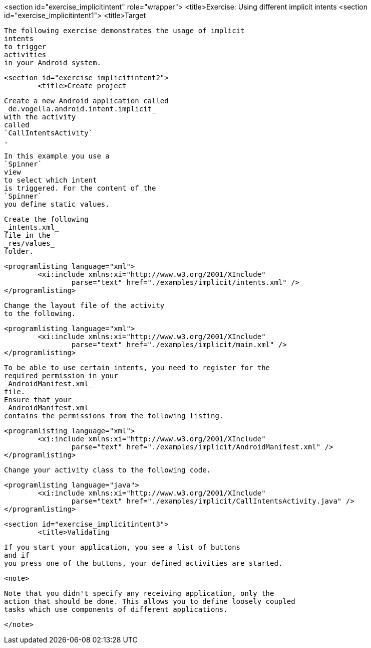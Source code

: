 <section id="exercise_implicitintent" role="wrapper">
	<title>Exercise: Using different implicit intents
	<section id="exercise_implicitintent1">
		<title>Target
		
			The following exercise demonstrates the usage of implicit
			intents
			to trigger
			activities
			in your Android system.
		
	
	<section id="exercise_implicitintent2">
		<title>Create project
		
			Create a new Android application called
			_de.vogella.android.intent.implicit_
			with the activity
			called
			`CallIntentsActivity`
			.
		
		
			In this example you use a
			`Spinner`
			view
			to select which intent
			is triggered. For the content of the
			`Spinner`
			you define static values.
		
		
			Create the following
			_intents.xml_
			file in the
			_res/values_
			folder.
		

		
			<programlisting language="xml">
				<xi:include xmlns:xi="http://www.w3.org/2001/XInclude"
					parse="text" href="./examples/implicit/intents.xml" />
			</programlisting>
		

		
			Change the layout file of the activity
			to the following.
		
		
			<programlisting language="xml">
				<xi:include xmlns:xi="http://www.w3.org/2001/XInclude"
					parse="text" href="./examples/implicit/main.xml" />
			</programlisting>
		
		
			To be able to use certain intents, you need to register for the
			required permission in your
			_AndroidManifest.xml_
			file.
			Ensure that your
			_AndroidManifest.xml_
			contains the permissions from the following listing.
		

		
			<programlisting language="xml">
				<xi:include xmlns:xi="http://www.w3.org/2001/XInclude"
					parse="text" href="./examples/implicit/AndroidManifest.xml" />
			</programlisting>
		
		
			Change your activity class to the following code.
		
		
			<programlisting language="java">
				<xi:include xmlns:xi="http://www.w3.org/2001/XInclude"
					parse="text" href="./examples/implicit/CallIntentsActivity.java" />
			</programlisting>
		
	
	<section id="exercise_implicitintent3">
		<title>Validating
		
			If you start your application, you see a list of buttons
			and if
			you press one of the buttons, your defined activities are started.
		
		<note>
			
				Note that you didn't specify any receiving application, only the
				action that should be done. This allows you to define loosely coupled
				tasks which use components of different applications.
			
		</note>
	

